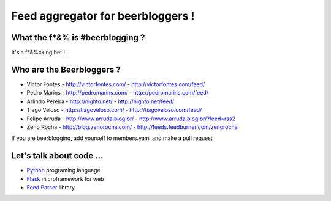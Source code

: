 ===================================
Feed aggregator for beerbloggers !
===================================

What the f*&% is #beerblogging ?
-----------------------------------

It's a f*&%cking bet !




Who are the Beerbloggers ?
-----------------------------------

+ Victor Fontes - http://victorfontes.com/ - http://victorfontes.com/feed/
+ Pedro Marins - http://pedromarins.com/ - http://pedromarins.com/feed/
+ Arlindo Pereira - http://nighto.net/ - http://nighto.net/feed/
+ Tiago Veloso - http://tiagoveloso.com/ - http://tiagoveloso.com/feed/
+ Felipe Arruda - http://www.arruda.blog.br/ - http://www.arruda.blog.br/?feed=rss2
+ Zeno Rocha - http://blog.zenorocha.com/ - http://feeds.feedburner.com/zenorocha

If you are beerblogging, add yourself to members.yaml and make a pull request

Let's talk about code ...
-----------------------------------

+ `Python <http://python.org/>`_ programing language
+ `Flask <http://flask.pocoo.org/>`_ microframework for web
+ `Feed Parser <http://www.feedparser.org/>`_ library
